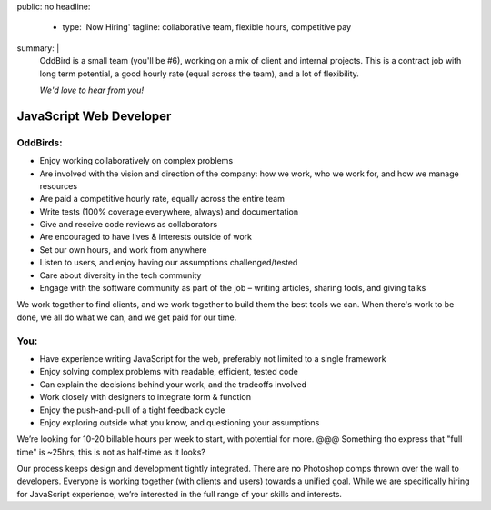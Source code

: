 public: no
headline:
  - type: 'Now Hiring'
    tagline: collaborative team, flexible hours, competitive pay
summary: |
  OddBird is a small team (you'll be #6),
  working on a mix of client and internal projects.
  This is a contract job with long term potential,
  a good hourly rate (equal across the team),
  and a lot of flexibility.

  *We'd love to hear from you!*


JavaScript Web Developer
========================

OddBirds:
---------

- Enjoy working collaboratively on complex problems
- Are involved with the vision and direction of the company:
  how we work, who we work for, and how we manage resources
- Are paid a competitive hourly rate,
  equally across the entire team
- Write tests (100% coverage everywhere, always) and documentation
- Give and receive code reviews as collaborators
- Are encouraged to have lives & interests outside of work
- Set our own hours, and work from anywhere
- Listen to users, and enjoy having our assumptions challenged/tested
- Care about diversity in the tech community
- Engage with the software community as part of the job –
  writing articles, sharing tools, and giving talks

We work together to find clients,
and we work together to build them the best tools we can.
When there's work to be done, we all do what we can,
and we get paid for our time.

You:
----

- Have experience writing JavaScript for the web,
  preferably not limited to a single framework
- Enjoy solving complex problems with readable, efficient, tested code
- Can explain the decisions behind your work, and the tradeoffs involved
- Work closely with designers to integrate form & function
- Enjoy the push-and-pull of a tight feedback cycle
- Enjoy exploring outside what you know, and questioning your assumptions

We’re looking for 10-20 billable hours per week to start,
with potential for more.
@@@ Something tho express that "full time" is ~25hrs,
this is not as half-time as it looks?

Our process keeps design and development tightly integrated.
There are no Photoshop comps thrown over the wall to developers.
Everyone is working together (with clients and users) towards a unified goal.
While we are specifically hiring for JavaScript experience,
we’re interested in the full range of your skills and interests.
